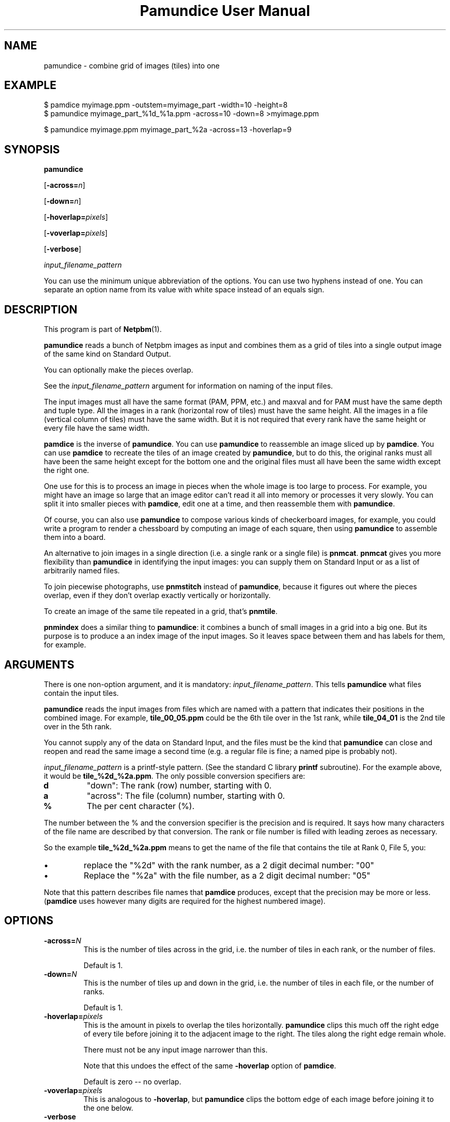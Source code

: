 \
.\" This man page was generated by the Netpbm tool 'makeman' from HTML source.
.\" Do not hand-hack it!  If you have bug fixes or improvements, please find
.\" the corresponding HTML page on the Netpbm website, generate a patch
.\" against that, and send it to the Netpbm maintainer.
.TH "Pamundice User Manual" 0 "11 January 2020" "netpbm documentation"

.SH NAME

pamundice - combine grid of images (tiles) into one

.UN example
.SH EXAMPLE

.nf
\f(CW
    $ pamdice myimage.ppm -outstem=myimage_part -width=10 -height=8
    $ pamundice myimage_part_%1d_%1a.ppm -across=10 -down=8 >myimage.ppm

    $ pamundice myimage.ppm myimage_part_%2a -across=13 -hoverlap=9
\fP
.fi


.UN synopsis
.SH SYNOPSIS

\fBpamundice\fP

[\fB-across=\fP\fIn\fP]

[\fB-down=\fP\fIn\fP]

[\fB-hoverlap=\fP\fIpixels\fP]

[\fB-voverlap=\fP\fIpixels\fP]

[\fB-verbose\fP]

\fIinput_filename_pattern\fP
.PP
You can use the minimum unique abbreviation of the options.  You can use
two hyphens instead of one.  You can separate an option name from its value
with white space instead of an equals sign.

.UN description
.SH DESCRIPTION
.PP
This program is part of
.BR "Netpbm" (1)\c
\&.
.PP
\fBpamundice\fP reads a bunch of Netpbm images as input and combines them
as a grid of tiles into a single output image of the same kind on Standard
Output.
.PP
You can optionally make the pieces overlap.
.PP
See the \fIinput_filename_pattern\fP argument for information on
naming of the input files.
.PP
The input images must all have the same format (PAM, PPM, etc.)
and maxval and for PAM must have the same depth and tuple type.
All the images in a rank (horizontal row of tiles) must have the
same height.  All the images in a file (vertical column of tiles)
must have the same width.  But it is not required that every rank
have the same height or every file have the same width.
.PP
\fBpamdice\fP is the inverse of \fBpamundice\fP.  You can use
\fBpamundice\fP to reassemble an image sliced up by \fBpamdice\fP.
You can use \fBpamdice\fP to recreate the tiles of an image created
by \fBpamundice\fP, but to do this, the original ranks must all have
been the same height except for the bottom one and the original files
must all have been the same width except the right one.
.PP
One use for this is to process an image in pieces when the whole image is
too large to process.  For example, you might have an image so large that an
image editor can't read it all into memory or processes it very slowly.  You
can split it into smaller pieces with \fBpamdice\fP, edit one at a time, and
then reassemble them with \fBpamundice\fP.
.PP
Of course, you can also use \fBpamundice\fP to compose various kinds of
checkerboard images, for example, you could write a program to render a
chessboard by computing an image of each square, then using \fBpamundice\fP
to assemble them into a board.
  
.PP
An alternative to join images in a single direction (i.e. a single
rank or a single file) is \fBpnmcat\fP.  \fBpnmcat\fP gives you more
flexibility than \fBpamundice\fP in identifying the input images: you
can supply them on Standard Input or as a list of arbitrarily named
files.
.PP
To join piecewise photographs, use \fBpnmstitch\fP instead of
\fBpamundice\fP, because it figures out where the pieces overlap,
even if they don't overlap exactly vertically or horizontally.
.PP
To create an image of the same tile repeated in a grid, that's
\fBpnmtile\fP.
.PP
\fBpnmindex\fP does a similar thing to \fBpamundice\fP: it
combines a bunch of small images in a grid into a big one.  But its
purpose is to produce a an index image of the input images.  So it
leaves space between them and has labels for them, for example.

.UN arguments
.SH ARGUMENTS
.PP
There is one non-option argument, and it is mandatory:
\fIinput_filename_pattern\fP.  This tells \fBpamundice\fP what files
contain the input tiles.
.PP
\fBpamundice\fP reads the input images from files which are named
with a pattern that indicates their positions in the combined image.
For example, \fBtile_00_05.ppm\fP could be the 6th tile over in the
1st rank, while \fBtile_04_01\fP is the 2nd tile over in the 5th rank.
.PP
You cannot supply any of the data on Standard Input, and the files
must be the kind that \fBpamundice\fP can close and reopen and read
the same image a second time (e.g. a regular file is fine; a named
pipe is probably not).
.PP
\fIinput_filename_pattern\fP is a printf-style pattern.  (See the
standard C library \fBprintf\fP subroutine).  For the example above,
it would be \fBtile_%2d_%2a.ppm\fP.  The only possible conversion
specifiers are:



.TP
\fBd\fP
"down": The rank (row) number, starting with 0.

.TP
\fBa\fP
"across": The file (column) number, starting with 0.

.TP
\fB%\fP
The per cent character (%).


.PP
The number between the % and the conversion specifier is the
precision and is required.  It says how many characters of the file
name are described by that conversion.  The rank or file number is
filled with leading zeroes as necessary.
.PP
So the example \fBtile_%2d_%2a.ppm\fP means to get the name of
the file that contains the tile at Rank 0, File 5, you:



.IP \(bu
replace the "%2d" with the rank number, as a 2 digit
decimal number: "00"

.IP \(bu
Replace the "%2a" with the file number, as a 2 digit
decimal number: "05"

.PP
Note that this pattern describes file names that \fBpamdice\fP
produces, except that the precision may be more or less.
(\fBpamdice\fP uses however many digits are required for the highest
numbered image).


.UN options
.SH OPTIONS


.TP
\fB-across=\fP\fIN\fP
This is the number of tiles across in the grid, i.e. the number of
tiles in each rank, or the number of files.
.sp
Default is 1.


.TP
\fB-down=\fP\fIN\fP
This is the number of tiles up and down in the grid, i.e. the
number of tiles in each file, or the number of ranks.
.sp
Default is 1.

.TP
\fB-hoverlap=\fP\fIpixels\fP
This is the amount in pixels to overlap the tiles horizontally.
\fBpamundice\fP clips this much off the right edge of every tile
before joining it to the adjacent image to the right.  The tiles along
the right edge remain whole.
.sp
There must not be any input image narrower than this.
.sp
Note that this undoes the effect of the same \fB-hoverlap\fP
option of \fBpamdice\fP.
.sp
Default is zero -- no overlap.

.TP
\fB-voverlap=\fP\fIpixels\fP
This is analogous to \fB-hoverlap\fP, but \fBpamundice\fP
clips the bottom edge of each image before joining it to the one below.

.TP
\fB-verbose\fP
Print information about the processing to Standard Error.



.UN history
.SH HISTORY
.PP
\fBpamundice\fP was new in Netpbm 10.39 (June 2007).  Before that,
\fBpnmcat\fP is the best substitute.


.UN seealso
.SH SEE ALSO
.BR "pamdice" (1)\c
\&,
.BR "pnmcat" (1)\c
\&,
.BR "pnmindex" (1)\c
\&,
.BR "pnmtile" (1)\c
\&,
.BR "pnm" (5)\c
\&
.BR "pam" (5)\c
\&
.SH DOCUMENT SOURCE
This manual page was generated by the Netpbm tool 'makeman' from HTML
source.  The master documentation is at
.IP
.B http://netpbm.sourceforge.net/doc/pamundice.html
.PP